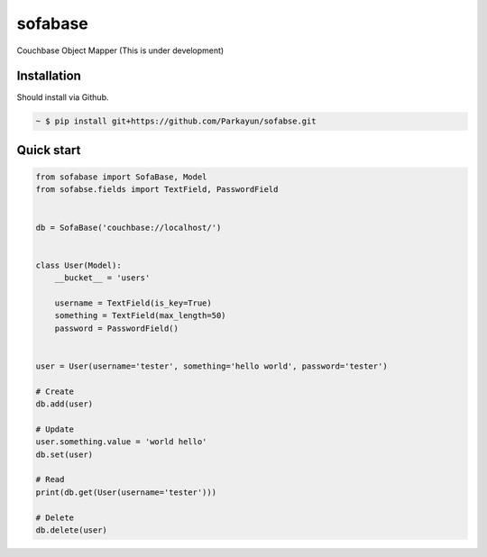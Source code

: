 sofabase
========


Couchbase Object Mapper (This is under development)


Installation
~~~~~~~~~~~~

Should install via Github.

.. sourcecode:: bash

   ~ $ pip install git+https://github.com/Parkayun/sofabse.git


Quick start
~~~~~~~~~~~


.. sourcecode:: python

   from sofabase import SofaBase, Model
   from sofabse.fields import TextField, PasswordField


   db = SofaBase('couchbase://localhost/')


   class User(Model):
       __bucket__ = 'users'
       
       username = TextField(is_key=True)
       something = TextField(max_length=50)
       password = PasswordField()


   user = User(username='tester', something='hello world', password='tester')
   
   # Create
   db.add(user)
   
   # Update
   user.something.value = 'world hello'
   db.set(user)
   
   # Read
   print(db.get(User(username='tester')))
   
   # Delete
   db.delete(user)


